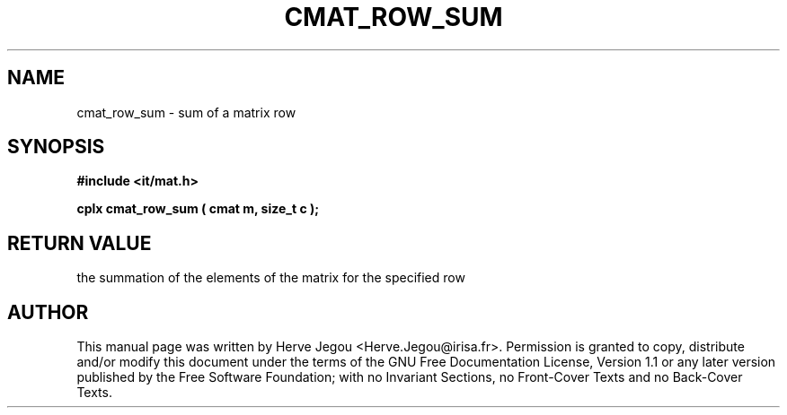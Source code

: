 .\" This manpage has been automatically generated by docbook2man 
.\" from a DocBook document.  This tool can be found at:
.\" <http://shell.ipoline.com/~elmert/comp/docbook2X/> 
.\" Please send any bug reports, improvements, comments, patches, 
.\" etc. to Steve Cheng <steve@ggi-project.org>.
.TH "CMAT_ROW_SUM" "3" "01 August 2006" "" ""

.SH NAME
cmat_row_sum \- sum of a matrix row
.SH SYNOPSIS
.sp
\fB#include <it/mat.h>
.sp
cplx cmat_row_sum ( cmat m, size_t c
);
\fR
.SH "RETURN VALUE"
.PP
the summation of the elements of the matrix for the specified row
.SH "AUTHOR"
.PP
This manual page was written by Herve Jegou <Herve.Jegou@irisa.fr>\&.
Permission is granted to copy, distribute and/or modify this
document under the terms of the GNU Free
Documentation License, Version 1.1 or any later version
published by the Free Software Foundation; with no Invariant
Sections, no Front-Cover Texts and no Back-Cover Texts.
